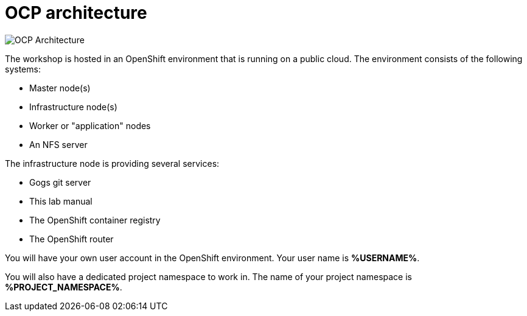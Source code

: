 = OCP architecture
:navtitle: OCP architecture

image::common-environment-ocp-architecture.png[OCP Architecture]

The workshop is hosted in an OpenShift environment that is running on a
public cloud. The environment consists of the following systems:

* Master node(s)
* Infrastructure node(s)
* Worker or "application" nodes
* An NFS server

The infrastructure node is providing several services:

* Gogs git server
* This lab manual
* The OpenShift container registry
* The OpenShift router

You will have your own user account in the OpenShift environment. Your user name is **%USERNAME%**.

You will also have a dedicated project namespace to work in. The name of your project namespace is **%PROJECT_NAMESPACE%**.
